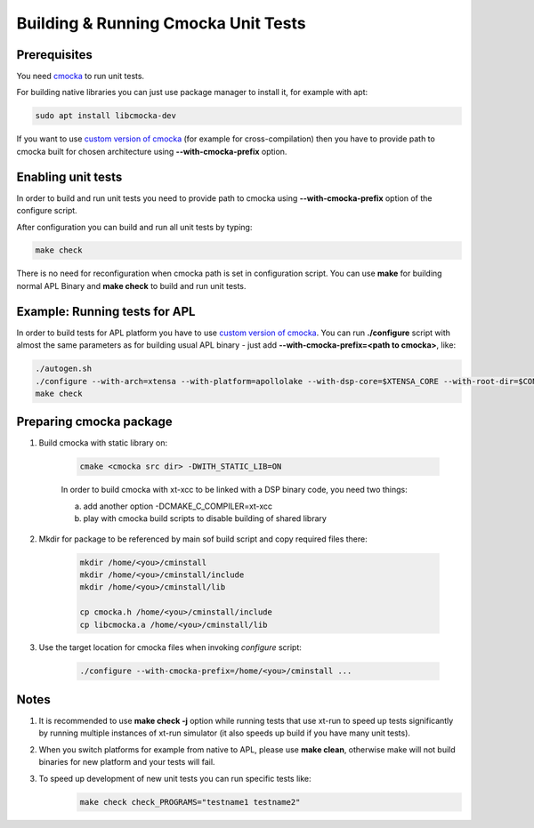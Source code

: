 ====================================
Building & Running Cmocka Unit Tests
====================================

***************
Prerequisites
***************

You need `cmocka <https://cmocka.org/>`_ to run unit tests.

For building native libraries you can just use package manager to install it, for example with apt:

.. code-block:: bash

	sudo apt install libcmocka-dev

If you want to use `custom version of cmocka <Preparing cmocka package_>`_ (for example for cross-compilation) then you have to provide path to cmocka built for chosen architecture using **--with-cmocka-prefix** option.

*********************
Enabling unit tests
*********************

In order to build and run unit tests you need to provide path to cmocka using **--with-cmocka-prefix** option of the configure script.

After configuration you can build and run all unit tests by typing:

.. code-block:: bash

	make check

There is no need for reconfiguration when cmocka path is set in configuration script. You can use **make** for building normal APL Binary and **make check** to build and run unit tests.


********************************
Example: Running tests for APL
********************************

In order to build tests for APL platform you have to use `custom version of cmocka <Preparing cmocka package_>`_.
You can run **./configure** script with almost the same parameters as for building usual APL binary - just add **--with-cmocka-prefix=<path to cmocka>**, like:

.. code-block:: bash

	./autogen.sh
	./configure --with-arch=xtensa --with-platform=apollolake --with-dsp-core=$XTENSA_CORE --with-root-dir=$CONFIG_PATH/xtensa-elf --host=xtensa-bxt-elf --with-meu=$MEU_PATH --with-key=$PRIVATE_KEY_PATH CC=xt-xcc OBJCOPY=xt-objcopy OBJDUMP=xt-objdump --with-cmocka-prefix=/home/admin/cminstall_apl_2017_8/
	make check

************************
Preparing cmocka package
************************

1. Build cmocka with static library on:

	.. code-block:: bash

		cmake <cmocka src dir> -DWITH_STATIC_LIB=ON

	In order to build cmocka with xt-xcc to be linked with a DSP binary code, you need two things:

	a. add another option -DCMAKE_C_COMPILER=xt-xcc
	b. play with cmocka build scripts to disable building of shared library


2. Mkdir for package to be referenced by main sof build script and copy required files there:

	.. code-block:: bash

		mkdir /home/<you>/cminstall
		mkdir /home/<you>/cminstall/include
		mkdir /home/<you>/cminstall/lib

		cp cmocka.h /home/<you>/cminstall/include
		cp libcmocka.a /home/<you>/cminstall/lib

3. Use the target location for cmocka files when invoking *configure* script:

	.. code-block:: bash

		./configure --with-cmocka-prefix=/home/<you>/cminstall ...

************************
Notes
************************

#. It is recommended to use **make check -j** option while running tests that use xt-run to speed up tests significantly by running multiple instances of xt-run simulator (it also speeds up build if you have many unit tests).

#. When you switch platforms for example from native to APL, please use **make clean**, otherwise make will not build binaries for new platform and your tests will fail.

#. To speed up development of new unit tests you can run specific tests like:
	.. code-block:: bash

		make check check_PROGRAMS="testname1 testname2"

